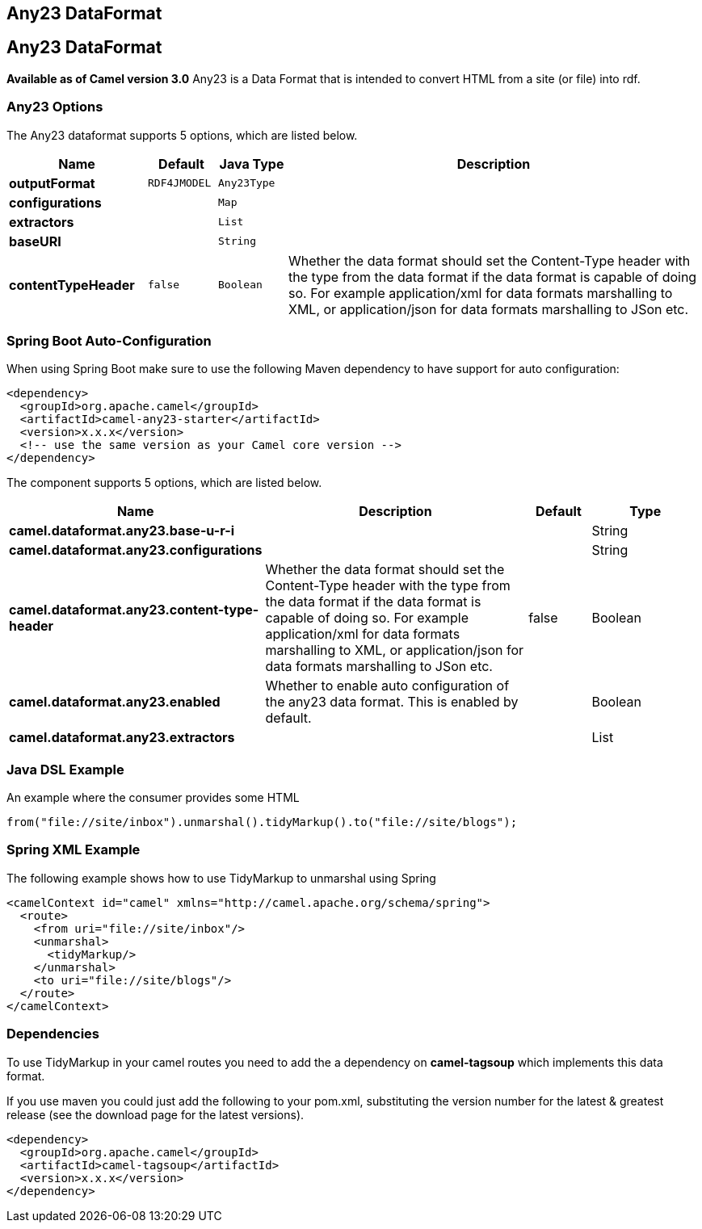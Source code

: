 [[any23-dataformat]]
== Any23 DataFormat
== Any23 DataFormat
*Available as of Camel version 3.0*
Any23 is a Data Format that is intended to convert HTML from a site (or file) into rdf.


### Any23 Options

// dataformat options: START
The Any23 dataformat supports 5 options, which are listed below.



[width="100%",cols="2s,1m,1m,6",options="header"]
|===
| Name | Default | Java Type | Description
| outputFormat | RDF4JMODEL | Any23Type | 
| configurations |  | Map | 
| extractors |  | List | 
| baseURI |  | String | 
| contentTypeHeader | false | Boolean | Whether the data format should set the Content-Type header with the type from the data format if the data format is capable of doing so. For example application/xml for data formats marshalling to XML, or application/json for data formats marshalling to JSon etc.
|===
// dataformat options: END
// spring-boot-auto-configure options: START
=== Spring Boot Auto-Configuration

When using Spring Boot make sure to use the following Maven dependency to have support for auto configuration:

[source,xml]
----
<dependency>
  <groupId>org.apache.camel</groupId>
  <artifactId>camel-any23-starter</artifactId>
  <version>x.x.x</version>
  <!-- use the same version as your Camel core version -->
</dependency>
----


The component supports 5 options, which are listed below.



[width="100%",cols="2,5,^1,2",options="header"]
|===
| Name | Description | Default | Type
| *camel.dataformat.any23.base-u-r-i* |  |  | String
| *camel.dataformat.any23.configurations* |  |  | String
| *camel.dataformat.any23.content-type-header* | Whether the data format should set the Content-Type header with the type from the data format if the data format is capable of doing so. For example application/xml for data formats marshalling to XML, or application/json for data formats marshalling to JSon etc. | false | Boolean
| *camel.dataformat.any23.enabled* | Whether to enable auto configuration of the any23 data format. This is enabled by default. |  | Boolean
| *camel.dataformat.any23.extractors* |  |  | List
|===
// spring-boot-auto-configure options: END




### Java DSL Example

An example where the consumer provides some HTML

[source,java]
---------------------------------------------------------------------------
from("file://site/inbox").unmarshal().tidyMarkup().to("file://site/blogs");
---------------------------------------------------------------------------

### Spring XML Example

The following example shows how to use TidyMarkup
to unmarshal using Spring

[source,java]
-----------------------------------------------------------------------
<camelContext id="camel" xmlns="http://camel.apache.org/schema/spring">
  <route>
    <from uri="file://site/inbox"/>
    <unmarshal>
      <tidyMarkup/>
    </unmarshal>
    <to uri="file://site/blogs"/>
  </route>
</camelContext>
-----------------------------------------------------------------------

### Dependencies

To use TidyMarkup in your camel routes you need to add the a dependency
on *camel-tagsoup* which implements this data format.

If you use maven you could just add the following to your pom.xml,
substituting the version number for the latest & greatest release (see
the download page for the latest versions).

[source,java]
----------------------------------------
<dependency>
  <groupId>org.apache.camel</groupId>
  <artifactId>camel-tagsoup</artifactId>
  <version>x.x.x</version>
</dependency>
----------------------------------------
